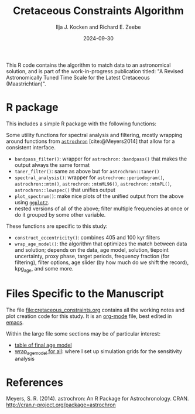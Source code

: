 #+title: Cretaceous Constraints Algorithm
#+author: Ilja J. Kocken and Richard E. Zeebe
#+date: 2024-09-30

This R code contains the algorithm to match data to an astronomical solution, and is part of the work-in-progress publication titled: "A Revised Astronomically Tuned Time Scale for the Latest Cretaceous (Maastrichtian)".

* R package
This includes a simple R package with the following functions:

Some utility functions for spectral analysis and filtering, mostly wrapping around functions from [[https://cran.r-project.org/package=astrochron][~astrochron~]] [cite:@Meyers2014] that allow for a consistent interface.

- ~bandpass_filter()~: wrapper for ~astrochron::bandpass()~ that makes the output always the same format
- ~taner_filter()~: same as above but for ~astrochron::taner()~
- ~spectral_analysis()~: wrapper for ~astrochron::periodogram()~,
    ~astrochron::mtm()~, ~astrochron::mtmML96()~, ~astrochron::mtmPL()~,
    ~astrochron::lowspec()~ that unifies output
- ~plot_spectrum()~: make nice plots of the unified output from the above using [[https://cran.r-project.org/package=ggplot2][~ggplot2~]].
- nested versions of all of the above; filter multiple frequencies at once or do it grouped by some other variable.

These functions are specific to this study:
- ~construct_eccentricity()~: combines 405 and 100 kyr filters
- ~wrap_age_model()~: the algorithm that optimizes the match between data and solution; depends on the data, age model, solution, tiepoint uncertainty, proxy phase, target periods, frequency fraction (for filtering), filter options, age slider (by how much do we shift the record), kpg_age, and some more.

* Files Specific to the Manuscript
The file [[file:cretaceous_constraints.org]] contains all the working notes and plot creation code for this study. It is an [[https://orgmode.org/][org-mode]] file, best edited in [[https://www.gnu.org/software/emacs/][emacs]].

Within the large file some sections may be of particular interest:

- [[https://github.com/japhir/CretaceousConstraints/blob/main/cretaceous_constraints.org#table-of-final-age-model][table of final age model]]
- [[https://github.com/japhir/CretaceousConstraints/blob/main/cretaceous_constraints.org#a-wrap_age_model-for-all][wrap_age_model for all]]: where I set up simulation grids for the sensitivity analysis

* References
Meyers, S. R. (2014). astrochron: An R Package for Astrochronology. CRAN. http://cran.r-project.org/package=astrochron
